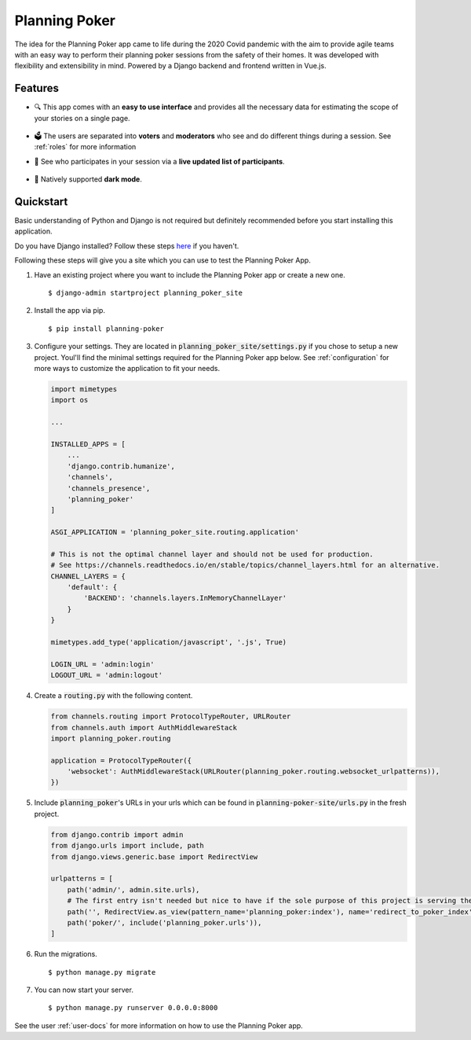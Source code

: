 Planning Poker
==============

The idea for the Planning Poker app came to life during the 2020 Covid pandemic with the aim to provide agile teams with
an easy way to perform their planning poker sessions from the safety of their homes. It was developed with flexibility
and extensibility in mind. Powered by a Django backend and frontend written in Vue.js.

Features
--------
* 🔍 This app comes with an **easy to use interface** and provides all the necessary data for estimating the scope of
  your stories on a single page.

  .. figure:: docs/static/ui_overview.png
     :width: 75%
     :alt: You can see all the necessary information on a single page

* 🗳️ The users are separated into **voters** and **moderators** who see and do different things during a session.
  See :ref:`roles` for more information

* 👥 See who participates in your session via a **live updated list of participants**.

  .. figure:: docs/static/participants_overview.gif
     :width: 50%
     :alt: Live updated list of participants

* 🌙 Natively supported **dark mode**.

  .. figure:: docs/static/dark_mode.png
     :width: 75%
     :alt: Natively supported dark mode


Quickstart
----------
Basic understanding of Python and Django is not required but definitely recommended before you start installing this
application.

Do you have Django installed? Follow these steps `here <https://docs.djangoproject.com/en/3.2/topics/install/>`_ if you
haven't.

Following these steps will give you a site which you can use to test the Planning Poker App.

#. Have an existing project where you want to include the Planning Poker app or create a new one. ::

    $ django-admin startproject planning_poker_site

#. Install the app via pip. ::

    $ pip install planning-poker

#. Configure your settings. They are located in :code:`planning_poker_site/settings.py` if you chose to setup a new
   project. Youl'll find the minimal settings required for the Planning Poker app below. See :ref:`configuration` for
   more ways to customize the application to fit your needs.

   .. code-block:: python

        import mimetypes
        import os

        ...

        INSTALLED_APPS = [
            ...
            'django.contrib.humanize',
            'channels',
            'channels_presence',
            'planning_poker'
        ]

        ASGI_APPLICATION = 'planning_poker_site.routing.application'

        # This is not the optimal channel layer and should not be used for production.
        # See https://channels.readthedocs.io/en/stable/topics/channel_layers.html for an alternative.
        CHANNEL_LAYERS = {
            'default': {
                'BACKEND': 'channels.layers.InMemoryChannelLayer'
            }
        }

        mimetypes.add_type('application/javascript', '.js', True)

        LOGIN_URL = 'admin:login'
        LOGOUT_URL = 'admin:logout'

#. Create a :code:`routing.py` with the following content.

   .. code-block:: python

    from channels.routing import ProtocolTypeRouter, URLRouter
    from channels.auth import AuthMiddlewareStack
    import planning_poker.routing

    application = ProtocolTypeRouter({
        'websocket': AuthMiddlewareStack(URLRouter(planning_poker.routing.websocket_urlpatterns)),
    })

#. Include :code:`planning_poker`'s URLs in your urls which can be found in :code:`planning-poker-site/urls.py` in the
   fresh project.

   .. code-block:: python

    from django.contrib import admin
    from django.urls import include, path
    from django.views.generic.base import RedirectView

    urlpatterns = [
        path('admin/', admin.site.urls),
        # The first entry isn't needed but nice to have if the sole purpose of this project is serving the Planning Poker app.
        path('', RedirectView.as_view(pattern_name='planning_poker:index'), name='redirect_to_poker_index'),
        path('poker/', include('planning_poker.urls')),
    ]

#. Run the migrations. ::

    $ python manage.py migrate

#. You can now start your server. ::

    $ python manage.py runserver 0.0.0.0:8000

See the user :ref:`user-docs` for more information on how to use the Planning Poker app.
